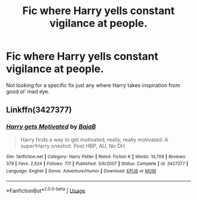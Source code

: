 #+TITLE: Fic where Harry yells constant vigilance at people.

* Fic where Harry yells constant vigilance at people.
:PROPERTIES:
:Score: 3
:DateUnix: 1575801181.0
:DateShort: 2019-Dec-08
:END:
Not looking for a specific fix just any where Harry takes inspiration from good ol' mad eye.


** Linkffn(3427377)
:PROPERTIES:
:Author: 15_Redstones
:Score: 2
:DateUnix: 1575806415.0
:DateShort: 2019-Dec-08
:END:

*** [[https://www.fanfiction.net/s/3427377/1/][*/Harry gets Motivated/*]] by [[https://www.fanfiction.net/u/943028/BajaB][/BajaB/]]

#+begin_quote
  Harry finds a way to get motivated, really, really motivated. A super!Harry oneshot. Post HBP, AU, No DH.
#+end_quote

^{/Site/:} ^{fanfiction.net} ^{*|*} ^{/Category/:} ^{Harry} ^{Potter} ^{*|*} ^{/Rated/:} ^{Fiction} ^{K} ^{*|*} ^{/Words/:} ^{10,709} ^{*|*} ^{/Reviews/:} ^{379} ^{*|*} ^{/Favs/:} ^{2,624} ^{*|*} ^{/Follows/:} ^{717} ^{*|*} ^{/Published/:} ^{3/6/2007} ^{*|*} ^{/Status/:} ^{Complete} ^{*|*} ^{/id/:} ^{3427377} ^{*|*} ^{/Language/:} ^{English} ^{*|*} ^{/Genre/:} ^{Adventure/Humor} ^{*|*} ^{/Download/:} ^{[[http://www.ff2ebook.com/old/ffn-bot/index.php?id=3427377&source=ff&filetype=epub][EPUB]]} ^{or} ^{[[http://www.ff2ebook.com/old/ffn-bot/index.php?id=3427377&source=ff&filetype=mobi][MOBI]]}

--------------

*FanfictionBot*^{2.0.0-beta} | [[https://github.com/tusing/reddit-ffn-bot/wiki/Usage][Usage]]
:PROPERTIES:
:Author: FanfictionBot
:Score: 2
:DateUnix: 1575806428.0
:DateShort: 2019-Dec-08
:END:
